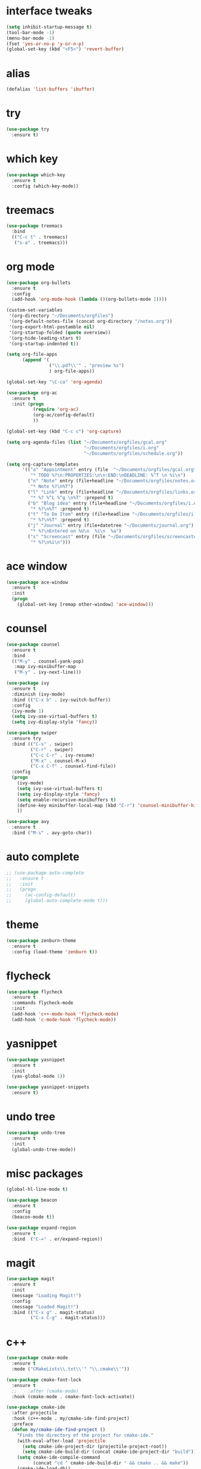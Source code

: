 #+author: Gandalf the white
#+description: My personnal emacs config file 
#+STARTUP: overview
#+PROPERTY: header-args :comments yes :results silent
* interface tweaks
#+BEGIN_SRC emacs-lisp
  (setq inhibit-startup-message t)
  (tool-bar-mode -1)
  (menu-bar-mode -1)
  (fset 'yes-or-no-p 'y-or-n-p)
  (global-set-key (kbd "<F5>") 'revert-buffer)
#+END_SRC
* alias
#+BEGIN_SRC emacs-lisp
  (defalias 'list-buffers 'ibuffer)
#+END_SRC
* try
#+BEGIN_SRC emacs-lisp
  (use-package try
    :ensure t)
#+END_SRC
* which key
#+BEGIN_SRC emacs-lisp
  (use-package which-key
    :ensure t
    :config (which-key-mode))
#+END_SRC
* treemacs
#+begin_src emacs-lisp 
  (use-package treemacs
    :bind
    (("C-c t" . treemacs)
     ("s-a" . treemacs)))
#+end_src

* org mode
#+BEGIN_SRC emacs-lisp
  (use-package org-bullets
    :ensure t
    :config
    (add-hook 'org-mode-hook (lambda ()(org-bullets-mode 1))))

  (custom-set-variables
   '(org-directory "~/Documents/orgfiles")
   '(org-default-notes-file (concat org-directory "/notes.org"))
   '(org-export-html-postamble nil)
   '(org-startup-folded (quote overview))
   '(org-hide-leading-stars t)
   '(org-startup-indented t))

  (setq org-file-apps
        (append '(
                  ("\\.pdf\\'" . "preview %s")
                  ) org-file-apps))

  (global-set-key "\C-ca" 'org-agenda)

  (use-package org-ac
    :ensure t
    :init (progn
            (require 'org-ac)
            (org-ac/config-default)
            ))

  (global-set-key (kbd "C-c c") 'org-capture)

  (setq org-agenda-files (list "~/Documents/orgfiles/gcal.org"
                               "~/Documents/orgfiles/i.org"
                               "~/Documents/orgfiles/schedule.org"))

  (setq org-capture-templates
        '(("a" "Appointment" entry (file  "~/Documents/orgfiles/gcal.org" "Appointments")
           "* TODO %?\n:PROPERTIES:\n\n:END:\nDEADLINE: %^T \n %i\n")
          ("n" "Note" entry (file+headline "~/Documents/orgfiles/notes.org" "Notes")
           "* Note %?\n%T")
          ("l" "Link" entry (file+headline "~/Documents/orgfiles/links.org" "Links")
           "* %? %^L %^g \n%T" :prepend t)
          ("b" "Blog idea" entry (file+headline "~/Documents/orgfiles/i.org" "Blog Topics:")
           "* %?\n%T" :prepend t)
          ("t" "To Do Item" entry (file+headline "~/Documents/orgfiles/i.org" "To Do Items")
           "* %?\n%T" :prepend t)
          ("j" "Journal" entry (file+datetree "~/Documents/journal.org")
           "* %?\nEntered on %U\n  %i\n  %a")
          ("s" "Screencast" entry (file "~/Documents/orgfiles/screencastnotes.org")
           "* %?\n%i\n")))
#+END_SRC

* ace window
#+BEGIN_SRC emacs-lisp
  (use-package ace-window
    :ensure t
    :init
    (progn
      (global-set-key [remap other-window] 'ace-window)))
#+END_SRC
  
* counsel
#+BEGIN_SRC emacs-lisp
  (use-package counsel
    :ensure t
    :bind
    (("M-y" . counsel-yank-pop)
     :map ivy-minibuffer-map
     ("M-y" . ivy-next-line)))

  (use-package ivy
    :ensure t
    :diminish (ivy-mode)
    :bind (("C-x b" . ivy-switch-buffer))
    :config
    (ivy-mode 1)
    (setq ivy-use-virtual-buffers t)
    (setq ivy-display-style 'fancy))

  (use-package swiper
    :ensure try
    :bind (("C-s" . swiper)
           ("C-r" . swiper)
           ("C-c C-r" . ivy-resume)
           ("M-x" . counsel-M-x)
           ("C-x C-f" . counsel-find-file))
    :config
    (progn
      (ivy-mode)
      (setq ivy-use-virtual-buffers t)
      (setq ivy-display-style 'fancy)
      (setq enable-recursive-minibuffers t)
      (define-key minibuffer-local-map (kbd "C-r") 'counsel-minibuffer-history)
      ))

  (use-package avy
    :ensure t
    :bind ("M-s" . avy-goto-char))

#+END_SRC

* auto complete
#+BEGIN_SRC emacs-lisp
  ;; (use-package auto-complete
  ;;   :ensure t
  ;;   :init
  ;;   (progn
  ;;     (ac-config-default)
  ;;     (global-auto-complete-mode t)))
#+END_SRC

* theme
#+BEGIN_SRC emacs-lisp
  (use-package zenburn-theme
    :ensure t
    :config (load-theme 'zenburn t))
#+END_SRC

* flycheck
#+BEGIN_SRC emacs-lisp
  (use-package flycheck
    :ensure t
    :commands flycheck-mode
    :init
    (add-hook 'c++-mode-hook 'flycheck-mode)
    (add-hook 'c-mode-hook 'flycheck-mode))

#+END_SRC

* yasnippet
#+BEGIN_SRC emacs-lisp
  (use-package yasnippet
    :ensure t
    :init
    (yas-global-mode 1))

  (use-package yasnippet-snippets
    :ensure t)
#+END_SRC
  
* undo tree
#+begin_src emacs-lisp  
  (use-package undo-tree
    :ensure t
    :init
    (global-undo-tree-mode))
#+end_src

* misc packages
#+begin_src emacs-lisp 
  (global-hl-line-mode t)

  (use-package beacon
    :ensure t
    :config
    (beacon-mode t))

  (use-package expand-region
    :ensure t
    :bind  ("C-=" . er/expand-region))
#+end_src

* magit
#+begin_src emacs-lisp 
  (use-package magit
    :ensure t
    :init
    (message "Loading Magit!")
    :config
    (message "Loaded Magit!")
    :bind (("C-x g" . magit-status)
           ("C-x C-g" . magit-status)))
#+end_src
* c++
#+begin_src emacs-lisp 
  (use-package cmake-mode
    :ensure t
    :mode ("CMakeLists\\.txt\\'" "\\.cmake\\'"))

  (use-package cmake-font-lock
    :ensure t
    ;;    :after (cmake-mode)
    :hook (cmake-mode . cmake-font-lock-activate))

  (use-package cmake-ide
    :after projectile
    :hook (c++-mode . my/cmake-ide-find-project)
    :preface
    (defun my/cmake-ide-find-project ()
      "Finds the directory of the project for cmake-ide."
      (with-eval-after-load 'projectile
        (setq cmake-ide-project-dir (projectile-project-root))
        (setq cmake-ide-build-dir (concat cmake-ide-project-dir "build")))
      (setq cmake-ide-compile-command 
            (concat "cd " cmake-ide-build-dir " && cmake .. && make"))
      (cmake-ide-load-db))

    (defun my/switch-to-compilation-window ()
      "Switches to the *compilation* buffer after compilation."
      (other-window 1))
    :bind ([remap comment-region] . cmake-ide-compile)
    :init (cmake-ide-setup)
    :config (advice-add 'cmake-ide-compile :after #'my/switch-to-compilation-window))

  (global-set-key "\C-ck" #'compile)

#+end_src
* lsp
#+begin_src emacs-lisp 
  ;; set prefix for lsp-command-keymap (few alternatives - "s-l", "C-l")
  (setq lsp-keymap-prefix "C-c l")
  (setq company-clang-executable "/usr/local/Cellar/llvm/12.0.0/bin/clang-12")
  (setq lsp-clients-clangd-executable "/usr/local/Cellar/llvm/12.0.0/bin/clangd")

  (use-package lsp-mode
    :ensure t
    :commands lsp
    :hook ((c-mode c++-mode cpp-mode-hook) . lsp)
    )

  ;; (use-package lsp-ui
  ;;   :ensure t
  ;;   :hook (lsp-mode . lsp-ui-mode))

  (use-package company-lsp
    ;; company-mode completion
    :commands company-lsp
    :config (push 'company-lsp company-backends))

  (use-package lsp-ivy :commands lsp-ivy-workspace-symbol)

  (use-package lsp-treemacs
    ;;:ensure t
    :after treemacs
    ;; project wide overview
    :commands lsp-treemacs-errors-list)

  (use-package dap-mode
    :commands (dap-debug dap-debug-edit-template))

#+end_src

* company
#+begin_src emacs-lisp 
  (use-package company
    :ensure t
    :config
    (setq company-idle-delay 0)
    (setq company-minimum-prefix-length 3)

    (global-company-mode t))


  (use-package irony
    :ensure t
    :config
    (add-hook 'c++-mode-hook 'irony-mode)
    (add-hook 'c-mode-hook 'irony-mode)
    ;;    (add-hook 'objc-mode-hook 'irony-mode)
    (add-hook 'irony-mode-hook 'irony-cdb-autosetup-compile-options))

  (use-package irony-eldoc
    :ensure t
    :config
    (add-hook 'irony-mode-hook #'irony-eldoc))

  (use-package company-irony
    :ensure t
    :config
    (add-to-list 'company-backend 'company-irony))

  (use-package flycheck-irony
    :ensure t
    :config
    (eval-after-load 'flycheck
      '(add-hook 'flycheck-mode-hook #'flycheck-irony-setup))
    )

#+end_src
* projectile
This will manage my workspaces
#+begin_src emacs-lisp 
  (use-package projectile
    :ensure t
    :bind ("C-c p" . projectile-command-map)
    :config
    (projectile-global-mode)
    (setq projectile-completion-system 'ivy))
#+end_src
* dumb jump
#+begin_src emacs-lisp 
  (use-package dumb-jump
    :bind (("M-g o" . dumb-jump-go-other-window)
           ("M-g j" . dumb-jump-go)
           ("M-g x" . dumb-jump-go-prefer-external)
           ("M-g z" . dumb-jump-go-prefer-external-other-window))
    :config 
    (setq dumb-jump-selector 'ivy) ;; (setq dumb-jump-selector 'helm)
    :init
    (dumb-jump-mode)
    :ensure
    )
#+end_src

* load files
#+begin_src emacs-lisp 
  (defun load-if-exist (f)
    "load the file if exist"
    (if (file-readable-p f)
        (load-file f))) 

  (load-if-exist "~/Documents/shared/mu4econfig.el")
#+end_src


